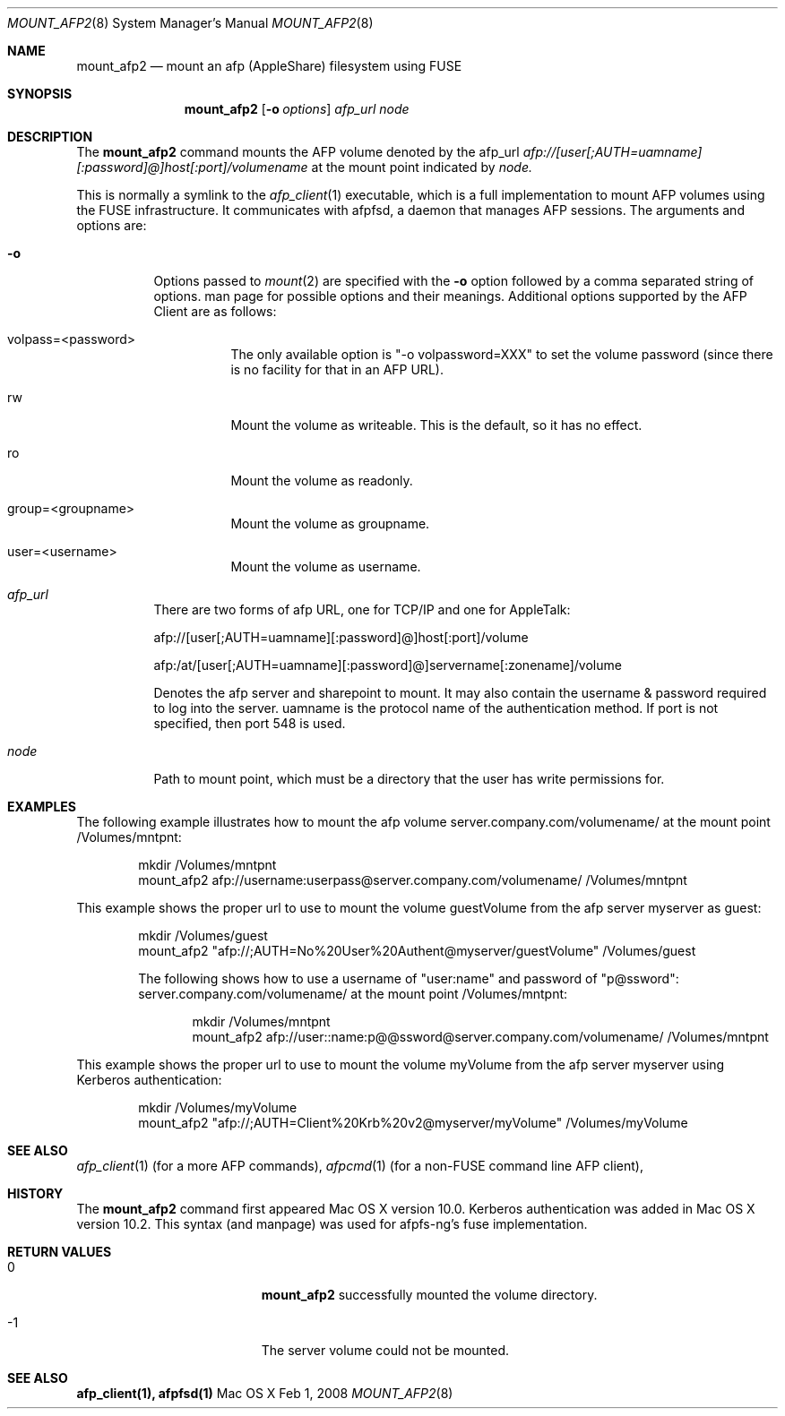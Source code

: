 .\" 
.\" Copyright (c) 2001-2002 Apple Computer, Inc. All rights reserved.
.\" 
.\" @APPLE_LICENSE_HEADER_START@
.\" 
.\" The contents of this file constitute Original Code as defined in and
.\" are subject to the Apple Public Source License Version 1.1 (the
.\" "License").  You may not use this file except in compliance with the
.\" License.  Please obtain a copy of the License at
.\" http://www.apple.com/publicsource and read it before using this file.
.\" 
.\" This Original Code and all software distributed under the License are
.\" distributed on an "AS IS" basis, WITHOUT WARRANTY OF ANY KIND, EITHER
.\" EXPRESS OR IMPLIED, AND APPLE HEREBY DISCLAIMS ALL SUCH WARRANTIES,
.\" INCLUDING WITHOUT LIMITATION, ANY WARRANTIES OF MERCHANTABILITY,
.\" FITNESS FOR A PARTICULAR PURPOSE OR NON-INFRINGEMENT.  Please see the
.\" License for the specific language governing rights and limitations
.\" under the License.
.\"
.\" @APPLE_LICENSE_HEADER_END@
.\"
.\" ****************************************
.\" *
.\" *  mount_afp2 [-o options] [-i] host[:port][/path] node
.\" *
.\" *  Created by randall on Wed May 8 2002.
.\" *
.\" ****************************************
.\"
.\" ****************************************
.\" *  Required macros
.\" ****************************************
.Dd Feb 1, 2008
.Dt MOUNT_AFP2 8
.Os Mac\ OS\ X
.\"
.\" ****************************************
.\" *  NAME section
.\" ****************************************
.Sh NAME
.Nm mount_afp2
.Nd mount an afp (AppleShare) filesystem using FUSE
.\"
.\" ****************************************
.\" *  SYNOPSIS section
.\" ****************************************
.Sh SYNOPSIS
.Nm
.Op Fl o Ar options
.Ar afp_url
.Ar node
.\"
.\" ****************************************
.\" *  DESCRIPTION section
.\" ****************************************
.Sh DESCRIPTION
The
.Nm
command mounts the AFP volume denoted by the afp_url
.Ar afp://[user[;AUTH=uamname][:password]@]host[:port]/volumename
at the mount point indicated by
.Ar node.
.Pp
This is normally a symlink to the 
.Xr afp_client 1 
executable, which is a full implementation to mount AFP volumes using the FUSE infrastructure.  It communicates with afpfsd, a daemon that manages AFP sessions.
.Fp
The arguments and options are:
.Bl -tag -width indent
.It Fl o
Options passed to
.Xr mount 2
are specified with the
.Fl o
option followed by a comma separated string of options. 
man page for possible options and their meanings. Additional options supported by the AFP Client are as follows:
.Bl -tag -width indent
.It volpass=<password>
The only available option is "-o volpassword=XXX" to set the volume password (since there is no facility for that in an AFP URL).
.El
.Bl -tag -width indent
.It rw
Mount the volume as writeable.  This is the default, so it has no effect.
.El
.Bl -tag -width indent
.It ro
Mount the volume as readonly.
.El
.Bl -tag -width indent
.It group=<groupname>
Mount the volume as groupname.
.El
.Bl -tag -width indent
.It user=<username>
Mount the volume as username.
.El
.It Ar afp_url
There are two forms of afp URL, one for TCP/IP and one for AppleTalk:
.Pp
afp://[user[;AUTH=uamname][:password]@]host[:port]/volume
.Pp
afp:/at/[user[;AUTH=uamname][:password]@]servername[:zonename]/volume
.Pp
Denotes the afp server and sharepoint to mount. It may also contain the username & password
required to log into the server. uamname is the protocol name of the authentication method.
If port is not specified, then port 548 is used. 
.It Ar node
Path to mount point, which must be a directory that the user has write permissions for.
.El
.\"
.\" ****************************************
.\" *  EXAMPLES section
.\" ****************************************
.Sh EXAMPLES
The following example illustrates how to mount the afp volume
server.company.com/volumename/ at the mount point /Volumes/mntpnt:
.Bd -literal -offset indent
mkdir /Volumes/mntpnt
mount_afp2 afp://username:userpass@server.company.com/volumename/ /Volumes/mntpnt

.Ed
This example shows the proper url to use to mount the volume guestVolume from
the afp server myserver as guest:
.Bd -literal -offset indent
mkdir /Volumes/guest
mount_afp2 "afp://;AUTH=No%20User%20Authent@myserver/guestVolume" /Volumes/guest

The following shows how to use a username of "user:name" and password of "p@ssword":
server.company.com/volumename/ at the mount point /Volumes/mntpnt:
.Bd -literal -offset indent
mkdir /Volumes/mntpnt
mount_afp2 afp://user::name:p@@ssword@server.company.com/volumename/ /Volumes/mntpnt

.Ed
.Ed
This example shows the proper url to use to mount the volume myVolume from
the afp server myserver using Kerberos authentication:
.Bd -literal -offset indent
mkdir /Volumes/myVolume
mount_afp2 "afp://;AUTH=Client%20Krb%20v2@myserver/myVolume" /Volumes/myVolume

.Ed
.\"
.\" ****************************************
.\" *  SEE ALSO section
.\" ****************************************
.Sh SEE ALSO
.Xr afp_client 1 (for a more AFP commands),
.Xr afpcmd 1 (for a non-FUSE command line AFP client),
.\"
.\" ****************************************
.\" *  HISTORY section
.\" ****************************************
.Sh HISTORY
The
.Nm
command first appeared Mac OS X version 10.0. Kerberos authentication was added in Mac OS X version 10.2.  This syntax (and manpage) was used for afpfs-ng's fuse implementation.
.\"
.\" ****************************************
.\" * RETURN VALUES section
.\" * (errors that mount_afp2 could return)
.\" ****************************************
.Sh RETURN VALUES
.Bl -tag -width Er
.It 0
.Nm
successfully mounted the volume directory. 
.It -1
The server volume could not be mounted.
.El
.Sh SEE ALSO
\fB afp_client(1), afpfsd(1)\fN
.\"
